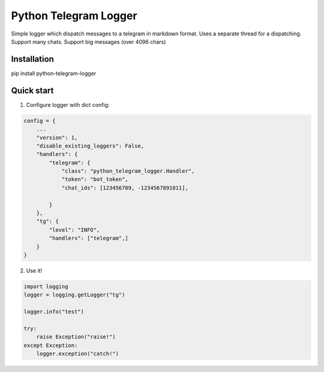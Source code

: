=====
Python Telegram Logger
=====

Simple logger which dispatch messages to a telegram in markdown format.
Uses a separate thread for a dispatching.
Support many chats.
Support big messages (over 4096 chars)


Installation
-----------

.. code-block::
pip install python-telegram-logger


Quick start
-----------

1. Configure logger with dict config:

.. code-block:: python

    config = {
        ...
        "version": 1,
        "disable_existing_loggers": False,
        "handlers": {
            "telegram": {
                "class": "python_telegram_logger.Handler",
                "token": "bot_token",
                "chat_ids": [123456789, -1234567891011],

            }
        },
        "tg": {
            "level": "INFO",
            "handlers": ["telegram",]
        }
    }


2. Use it!

.. code-block:: python

    import logging
    logger = logging.getLogger("tg")

    logger.info("test")

    try:
        raise Exception("raise!")
    except Exception:
        logger.exception("catch!")


